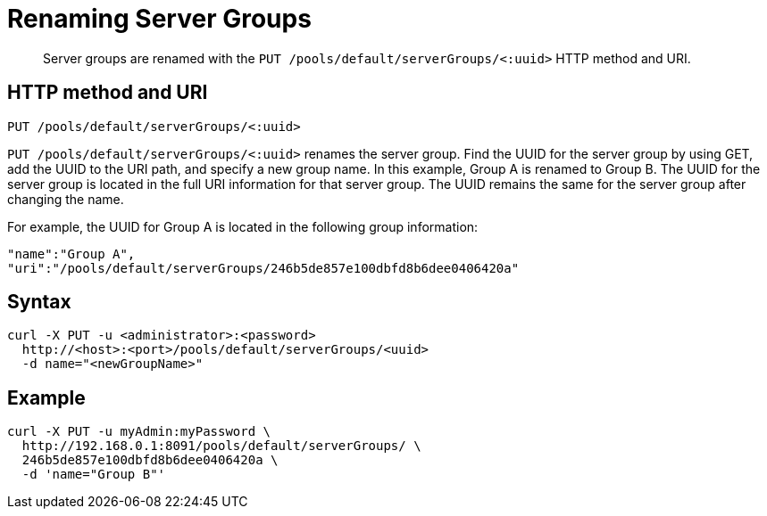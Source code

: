 [#reference_q1g_wzk_sp]
= Renaming Server Groups
:page-type: reference

[abstract]
Server groups are renamed with the `PUT /pools/default/serverGroups/<:uuid>` HTTP method and URI.

== HTTP method and URI

----
PUT /pools/default/serverGroups/<:uuid>
----

`PUT /pools/default/serverGroups/<:uuid>` renames the server group.
Find the UUID for the server group by using GET, add the UUID to the URI path, and specify a new group name.
In this example, Group A is renamed to Group B.
The UUID for the server group is located in the full URI information for that server group.
The UUID remains the same for the server group after changing the name.

For example, the UUID for Group A is located in the following group information:

----
"name":"Group A",
"uri":"/pools/default/serverGroups/246b5de857e100dbfd8b6dee0406420a"
----

== Syntax

----
curl -X PUT -u <administrator>:<password>
  http://<host>:<port>/pools/default/serverGroups/<uuid>
  -d name="<newGroupName>"
----

== Example

----
curl -X PUT -u myAdmin:myPassword \
  http://192.168.0.1:8091/pools/default/serverGroups/ \
  246b5de857e100dbfd8b6dee0406420a \
  -d 'name="Group B"'
----
